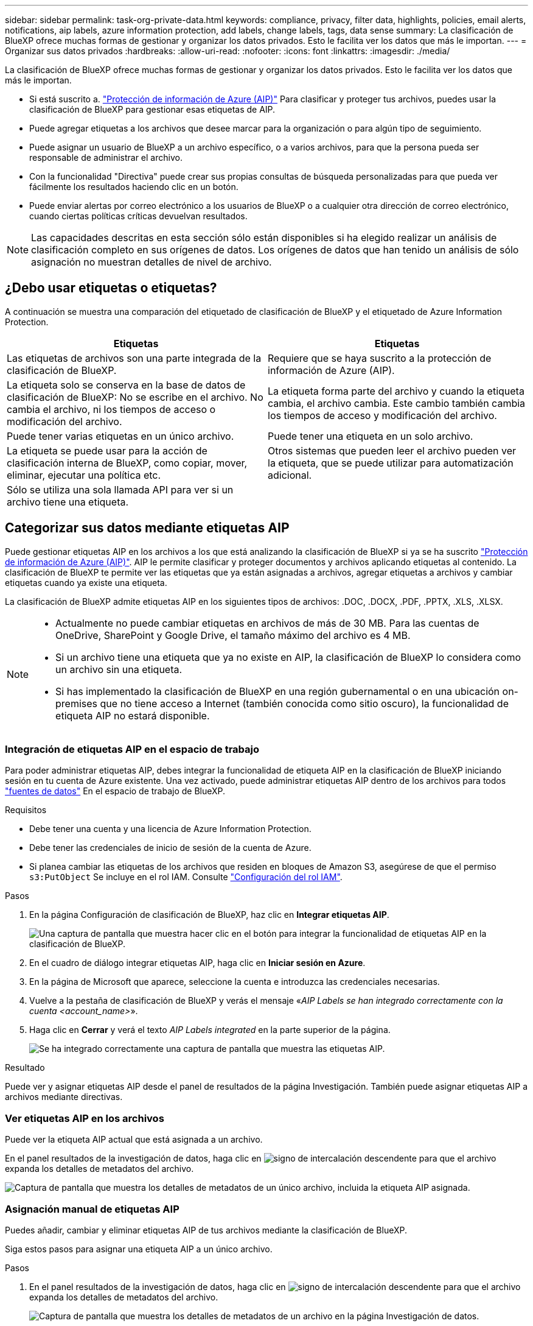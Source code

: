 ---
sidebar: sidebar 
permalink: task-org-private-data.html 
keywords: compliance, privacy, filter data, highlights, policies, email alerts, notifications, aip labels, azure information protection, add labels, change labels, tags, data sense 
summary: La clasificación de BlueXP ofrece muchas formas de gestionar y organizar los datos privados. Esto le facilita ver los datos que más le importan. 
---
= Organizar sus datos privados
:hardbreaks:
:allow-uri-read: 
:nofooter: 
:icons: font
:linkattrs: 
:imagesdir: ./media/


[role="lead"]
La clasificación de BlueXP ofrece muchas formas de gestionar y organizar los datos privados. Esto le facilita ver los datos que más le importan.

* Si está suscrito a. https://azure.microsoft.com/en-us/services/information-protection/["Protección de información de Azure (AIP)"^] Para clasificar y proteger tus archivos, puedes usar la clasificación de BlueXP para gestionar esas etiquetas de AIP.
* Puede agregar etiquetas a los archivos que desee marcar para la organización o para algún tipo de seguimiento.
* Puede asignar un usuario de BlueXP a un archivo específico, o a varios archivos, para que la persona pueda ser responsable de administrar el archivo.
* Con la funcionalidad "Directiva" puede crear sus propias consultas de búsqueda personalizadas para que pueda ver fácilmente los resultados haciendo clic en un botón.
* Puede enviar alertas por correo electrónico a los usuarios de BlueXP o a cualquier otra dirección de correo electrónico, cuando ciertas políticas críticas devuelvan resultados.



NOTE: Las capacidades descritas en esta sección sólo están disponibles si ha elegido realizar un análisis de clasificación completo en sus orígenes de datos. Los orígenes de datos que han tenido un análisis de sólo asignación no muestran detalles de nivel de archivo.



== ¿Debo usar etiquetas o etiquetas?

A continuación se muestra una comparación del etiquetado de clasificación de BlueXP y el etiquetado de Azure Information Protection.

[cols="50,50"]
|===
| Etiquetas | Etiquetas 


| Las etiquetas de archivos son una parte integrada de la clasificación de BlueXP. | Requiere que se haya suscrito a la protección de información de Azure (AIP). 


| La etiqueta solo se conserva en la base de datos de clasificación de BlueXP: No se escribe en el archivo. No cambia el archivo, ni los tiempos de acceso o modificación del archivo. | La etiqueta forma parte del archivo y cuando la etiqueta cambia, el archivo cambia. Este cambio también cambia los tiempos de acceso y modificación del archivo. 


| Puede tener varias etiquetas en un único archivo. | Puede tener una etiqueta en un solo archivo. 


| La etiqueta se puede usar para la acción de clasificación interna de BlueXP, como copiar, mover, eliminar, ejecutar una política etc. | Otros sistemas que pueden leer el archivo pueden ver la etiqueta, que se puede utilizar para automatización adicional. 


| Sólo se utiliza una sola llamada API para ver si un archivo tiene una etiqueta. |  
|===


== Categorizar sus datos mediante etiquetas AIP

Puede gestionar etiquetas AIP en los archivos a los que está analizando la clasificación de BlueXP si ya se ha suscrito https://azure.microsoft.com/en-us/services/information-protection/["Protección de información de Azure (AIP)"^]. AIP le permite clasificar y proteger documentos y archivos aplicando etiquetas al contenido. La clasificación de BlueXP te permite ver las etiquetas que ya están asignadas a archivos, agregar etiquetas a archivos y cambiar etiquetas cuando ya existe una etiqueta.

La clasificación de BlueXP admite etiquetas AIP en los siguientes tipos de archivos: .DOC, .DOCX, .PDF, .PPTX, .XLS, .XLSX.

[NOTE]
====
* Actualmente no puede cambiar etiquetas en archivos de más de 30 MB. Para las cuentas de OneDrive, SharePoint y Google Drive, el tamaño máximo del archivo es 4 MB.
* Si un archivo tiene una etiqueta que ya no existe en AIP, la clasificación de BlueXP lo considera como un archivo sin una etiqueta.
* Si has implementado la clasificación de BlueXP en una región gubernamental o en una ubicación on-premises que no tiene acceso a Internet (también conocida como sitio oscuro), la funcionalidad de etiqueta AIP no estará disponible.


====


=== Integración de etiquetas AIP en el espacio de trabajo

Para poder administrar etiquetas AIP, debes integrar la funcionalidad de etiqueta AIP en la clasificación de BlueXP iniciando sesión en tu cuenta de Azure existente. Una vez activado, puede administrar etiquetas AIP dentro de los archivos para todos link:concept-cloud-compliance.html#supported-data-sources["fuentes de datos"^] En el espacio de trabajo de BlueXP.

.Requisitos
* Debe tener una cuenta y una licencia de Azure Information Protection.
* Debe tener las credenciales de inicio de sesión de la cuenta de Azure.
* Si planea cambiar las etiquetas de los archivos que residen en bloques de Amazon S3, asegúrese de que el permiso `s3:PutObject` Se incluye en el rol IAM. Consulte link:task-scanning-s3.html#reviewing-s3-prerequisites["Configuración del rol IAM"^].


.Pasos
. En la página Configuración de clasificación de BlueXP, haz clic en *Integrar etiquetas AIP*.
+
image:screenshot_compliance_integrate_aip_labels.png["Una captura de pantalla que muestra hacer clic en el botón para integrar la funcionalidad de etiquetas AIP en la clasificación de BlueXP."]

. En el cuadro de diálogo integrar etiquetas AIP, haga clic en *Iniciar sesión en Azure*.
. En la página de Microsoft que aparece, seleccione la cuenta e introduzca las credenciales necesarias.
. Vuelve a la pestaña de clasificación de BlueXP y verás el mensaje «_AIP Labels se han integrado correctamente con la cuenta <account_name>_».
. Haga clic en *Cerrar* y verá el texto _AIP Labels integrated_ en la parte superior de la página.
+
image:screenshot_compliance_aip_labels_int.png["Se ha integrado correctamente una captura de pantalla que muestra las etiquetas AIP."]



.Resultado
Puede ver y asignar etiquetas AIP desde el panel de resultados de la página Investigación. También puede asignar etiquetas AIP a archivos mediante directivas.



=== Ver etiquetas AIP en los archivos

Puede ver la etiqueta AIP actual que está asignada a un archivo.

En el panel resultados de la investigación de datos, haga clic en image:button_down_caret.png["signo de intercalación descendente"] para que el archivo expanda los detalles de metadatos del archivo.

image:screenshot_compliance_show_label.png["Captura de pantalla que muestra los detalles de metadatos de un único archivo, incluida la etiqueta AIP asignada."]



=== Asignación manual de etiquetas AIP

Puedes añadir, cambiar y eliminar etiquetas AIP de tus archivos mediante la clasificación de BlueXP.

Siga estos pasos para asignar una etiqueta AIP a un único archivo.

.Pasos
. En el panel resultados de la investigación de datos, haga clic en image:button_down_caret.png["signo de intercalación descendente"] para que el archivo expanda los detalles de metadatos del archivo.
+
image:screenshot_compliance_add_label_manually.png["Captura de pantalla que muestra los detalles de metadatos de un archivo en la página Investigación de datos."]

. Haga clic en *asignar una etiqueta a este archivo* y, a continuación, seleccione la etiqueta.
+
La etiqueta aparece en los metadatos del archivo.



Para asignar una etiqueta AIP a varios archivos:

.Pasos
. En el panel resultados de la investigación de datos, seleccione el archivo o los archivos que desea etiquetar.
+
image:screenshot_compliance_tag_multi_files.png["Una captura de pantalla que muestra cómo seleccionar los archivos que desea etiquetar y el botón etiqueta en la página Investigación de datos."]

+
** Para seleccionar archivos individuales, marque la casilla de cada archivo (image:button_backup_1_volume.png[""]).
** Para seleccionar todos los archivos de la página actual, active la casilla de la fila de título (image:button_select_all_files.png[""]).


. En la barra de botones, haga clic en *etiqueta* y seleccione la etiqueta AIP:
+
image:screenshot_compliance_select_aip_label_multi.png["Captura de pantalla que muestra cómo asignar una etiqueta AIP a varios archivos en la página Investigación de datos."]

+
La etiqueta AIP se agrega a los metadatos de todos los archivos seleccionados.





=== Eliminación de la integración AIP

Si ya no quieres tener la capacidad de administrar etiquetas AIP en archivos, puedes eliminar la cuenta AIP de la interfaz de clasificación de BlueXP.

Ten en cuenta que no se realizan cambios en las etiquetas que has añadido mediante la clasificación de BlueXP. Las etiquetas que existen en los archivos permanecerán tal como existen actualmente.

.Pasos
. En la página _Configuration_, haga clic en *Etiquetas AIP integradas > Eliminar integración*.
+
image:screenshot_compliance_un_integrate_aip_labels.png["Una captura de pantalla que muestra cómo eliminar las integraciones AIP con la clasificación de BlueXP."]

. Haga clic en *Eliminar integración* en el cuadro de diálogo de confirmación.




== Aplicación de etiquetas para administrar los archivos capturados

Puede agregar una etiqueta a los archivos que desee marcar para algún tipo de seguimiento. Por ejemplo, es posible que haya encontrado algunos archivos duplicados y desee eliminar uno de ellos, pero debe comprobar qué se debe eliminar. Puede agregar una etiqueta de "comprobar para eliminar" al archivo para que sepa que este archivo requiere algún tipo de investigación y acción futura.

La clasificación de BlueXP permite ver las etiquetas asignadas a archivos, añadir o quitar etiquetas de los archivos, y cambiar el nombre o eliminar una etiqueta existente.

Tenga en cuenta que la etiqueta no se agrega al archivo de la misma manera que las etiquetas AIP forman parte de los metadatos del archivo. Los usuarios de BlueXP solo ven la etiqueta con la clasificación de BlueXP, para que puedas ver si es necesario eliminar o comprobar un archivo en cuanto a algún tipo de seguimiento.


TIP: Las etiquetas asignadas a archivos en la clasificación de BlueXP no están relacionadas con las etiquetas que se pueden añadir a recursos, como volúmenes o instancias de máquinas virtuales. Las etiquetas de clasificación de BlueXP se aplican a nivel de archivo.



=== Ver archivos que tienen ciertas etiquetas aplicadas

Puede ver todos los archivos que tienen asignadas etiquetas específicas.

. Haga clic en la pestaña *Investigation* de la clasificación de BlueXP.
. En la página Investigación de datos, haga clic en *Etiquetas* en el panel Filtros y, a continuación, seleccione las etiquetas necesarias.
+
image:screenshot_compliance_filter_status.png["Una captura de pantalla que muestra cómo seleccionar etiquetas en el panel Filtros."]

+
El panel resultados de la investigación muestra todos los archivos que tienen asignadas esas etiquetas.





=== Asignar etiquetas a archivos

Puede agregar etiquetas a un único archivo o a un grupo de archivos.

Para agregar una etiqueta a un único archivo:

.Pasos
. En el panel resultados de la investigación de datos, haga clic en image:button_down_caret.png["signo de intercalación descendente"] para que el archivo expanda los detalles de metadatos del archivo.
. Haga clic en el campo *Etiquetas* y se mostrarán las etiquetas asignadas actualmente.
. Agregue la etiqueta o las etiquetas:
+
** Para asignar una etiqueta existente, haga clic en el campo *Nueva etiqueta...* y empiece a escribir el nombre de la etiqueta. Cuando aparezca la etiqueta que está buscando, selecciónela y pulse *Intro*.
** Para crear una nueva etiqueta y asignarla al archivo, haga clic en el campo *Nueva etiqueta...*, escriba el nombre de la nueva etiqueta y pulse *Intro*.
+
image:screenshot_compliance_add_status_manually.png["Captura de pantalla que muestra cómo asignar una etiqueta a un archivo en la página Investigación de datos."]

+
La etiqueta aparece en los metadatos del archivo.





Para agregar una etiqueta a varios archivos:

.Pasos
. En el panel resultados de la investigación de datos, seleccione el archivo o los archivos que desee etiquetar.
+
image:screenshot_compliance_tag_multi_files.png["Una captura de pantalla que muestra cómo seleccionar los archivos que desea etiquetar y el botón Etiquetas en la página Investigación de datos."]

+
** Para seleccionar archivos individuales, marque la casilla de cada archivo (image:button_backup_1_volume.png[""]).
** Para seleccionar todos los archivos de la página actual, active la casilla de la fila de título (image:button_select_all_files.png[""]).
** Para seleccionar todos los archivos de todas las páginas, active la casilla de la fila de título (image:button_select_all_files.png[""]) y, a continuación, en el mensaje emergente image:screenshot_select_all_items.png[""], Haga clic en *Seleccionar todos los elementos de la lista (xxx elementos)*.
+
Puede aplicar etiquetas a un máximo de 100.000 archivos a la vez.



. En la barra de botones, haga clic en *Etiquetas* y aparecerán las etiquetas asignadas actualmente.
. Agregue la etiqueta o las etiquetas:
+
** Para asignar una etiqueta existente, haga clic en el campo *Nueva etiqueta...* y empiece a escribir el nombre de la etiqueta. Cuando aparezca la etiqueta que está buscando, selecciónela y pulse *Intro*.
** Para crear una nueva etiqueta y asignarla al archivo, haga clic en el campo *Nueva etiqueta...*, escriba el nombre de la nueva etiqueta y pulse *Intro*.
+
image:screenshot_compliance_select_tags_multi.png["Captura de pantalla que muestra cómo asignar una etiqueta a varios archivos en la página Investigación de datos."]



. Apruebe la adición de etiquetas en el cuadro de diálogo de confirmación y las etiquetas se agregarán a los metadatos de todos los archivos seleccionados.




=== Eliminar etiquetas de los archivos

Puede eliminar una etiqueta si ya no necesita utilizarla.

Sólo tiene que hacer clic en *x* para ver una etiqueta existente.

image:button_delete_datasense_file_tag.png["Captura de pantalla de la ubicación del botón de eliminar etiqueta."]

Si ha seleccionado varios archivos, la etiqueta se elimina de todos los archivos.



== Asignar usuarios para administrar determinados archivos

Puede asignar un usuario de BlueXP a un archivo específico, o a varios archivos, para que pueda ser responsable de cualquier acción de seguimiento que necesite realizar en el archivo. Esta funcionalidad se suele utilizar con la función para agregar etiquetas de estado personalizadas a un archivo.

Por ejemplo, puede tener un archivo que contiene ciertos datos personales que permiten a demasiados usuarios acceso de lectura y escritura (permisos abiertos). Así que podría asignar la etiqueta de estado "Cambiar permisos" y asignar este archivo al usuario "Joan Smith" para que puedan decidir cómo solucionar el problema. Cuando hayan solucionado el problema, podrían cambiar la etiqueta de estado a "completado".

Tenga en cuenta que el nombre de usuario no se añade al archivo como parte de los metadatos del archivo; los usuarios de BlueXP lo ven cuando usan la clasificación de BlueXP.

Un filtro nuevo en la página Investigación le permite ver fácilmente todos los archivos que tienen la misma persona en el campo "asignado a".

Para asignar un usuario a un único archivo:

.Pasos
. En el panel resultados de la investigación de datos, haga clic en image:button_down_caret.png["signo de intercalación descendente"] para que el archivo expanda los detalles de metadatos del archivo.
. Haga clic en el campo *asignado a* y seleccione el nombre de usuario.
+
image:screenshot_compliance_add_user_manually.png["Captura de pantalla que muestra cómo asignar un usuario a un archivo en la página Investigación de datos."]

+
El nombre de usuario aparece en los metadatos del archivo.



Para asignar un usuario a varios archivos:

.Pasos
. En el panel resultados de la investigación de datos, seleccione el archivo o los archivos que desea asignar a un usuario.
+
image:screenshot_compliance_tag_multi_files.png["Una captura de pantalla que muestra cómo seleccionar los archivos que desea asignar a un usuario y el botón asignar a de la página Investigación de datos."]

+
** Para seleccionar archivos individuales, marque la casilla de cada archivo (image:button_backup_1_volume.png[""]).
** Para seleccionar todos los archivos de la página actual, active la casilla de la fila de título (image:button_select_all_files.png[""]).


. En la barra de botones, haga clic en *asignar a* y seleccione el nombre de usuario:
+
image:screenshot_compliance_select_user_multi.png["Captura de pantalla que muestra cómo asignar un usuario a varios archivos en la página Investigación de datos."]

+
El usuario se agrega a los metadatos de todos los archivos seleccionados.


